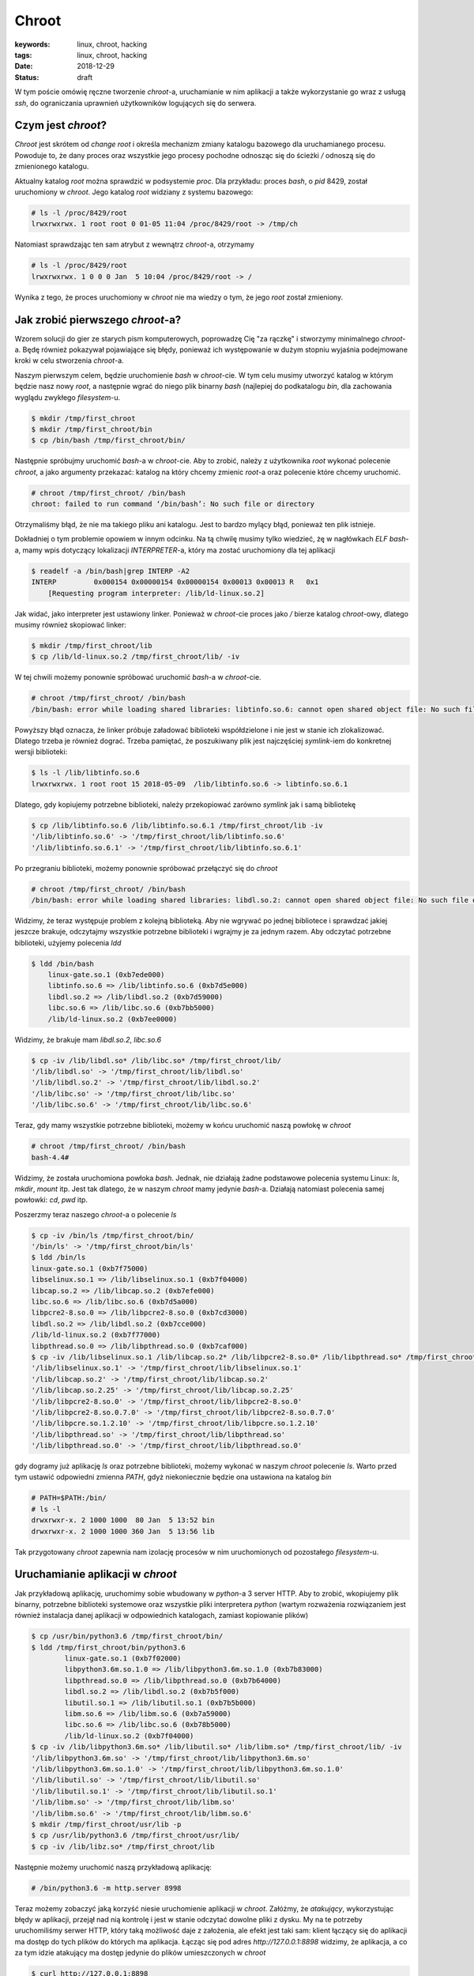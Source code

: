 Chroot
######

:keywords: linux, chroot, hacking
:tags: linux, chroot, hacking
:date: 2018-12-29
:Status: draft

W tym poście omówię ręczne tworzenie *chroot*-a, uruchamianie w nim aplikacji a także wykorzystanie go wraz z usługą *ssh*, do ograniczania uprawnień użytkowników logujących się do serwera.

Czym jest *chroot*?
-------------------

*Chroot* jest skrótem od *change root* i określa mechanizm zmiany katalogu bazowego dla uruchamianego procesu.
Powoduje to, że dany proces oraz wszystkie jego procesy pochodne odnosząc się do ścieżki `/` odnoszą się do zmienionego katalogu.

Aktualny katalog *root* można sprawdzić w podsystemie *proc*.
Dla przykładu: proces *bash*, o *pid* 8429, został uruchomiony w *chroot*.
Jego katalog *root* widziany z systemu bazowego:

.. code-block:: console

   # ls -l /proc/8429/root
   lrwxrwxrwx. 1 root root 0 01-05 11:04 /proc/8429/root -> /tmp/ch

Natomiast sprawdzając ten sam atrybut z wewnątrz *chroot*-a, otrzymamy

.. code-block:: console

    # ls -l /proc/8429/root
    lrwxrwxrwx. 1 0 0 0 Jan  5 10:04 /proc/8429/root -> /

Wynika z tego, że proces uruchomiony w *chroot* nie ma wiedzy o tym, że jego *root* został zmieniony.

Jak zrobić pierwszego *chroot*-a?
---------------------------------

Wzorem solucji do gier ze starych pism komputerowych, poprowadzę Cię "za rączkę" i stworzymy minimalnego *chroot*-a.
Będę również pokazywał pojawiające się błędy, ponieważ ich występowanie w dużym stopniu wyjaśnia podejmowane kroki w celu stworzenia *chroot*-a.

Naszym pierwszym celem, będzie uruchomienie `bash` w *chroot*-cie.
W tym celu musimy utworzyć katalog w którym będzie nasz nowy *root*, a następnie wgrać do niego plik binarny `bash` (najlepiej do podkatalogu `bin`, dla zachowania wyglądu zwykłego *filesystem*-u.

.. code-block:: console

   $ mkdir /tmp/first_chroot
   $ mkdir /tmp/first_chroot/bin
   $ cp /bin/bash /tmp/first_chroot/bin/

Następnie spróbujmy uruchomić `bash`-a w *chroot*-cie.
Aby to zrobić, należy z użytkownika *root* wykonać polecenie `chroot`, a jako argumenty przekazać: katalog na który chcemy zmienic *root*-a oraz polecenie które chcemy uruchomić.

.. code-block:: console

    # chroot /tmp/first_chroot/ /bin/bash
    chroot: failed to run command ‘/bin/bash’: No such file or directory

Otrzymaliśmy błąd, że nie ma takiego pliku ani katalogu.
Jest to bardzo mylący błąd, ponieważ ten plik istnieje.

Dokładniej o tym problemie opowiem w innym odcinku.
Na tą chwilę musimy tylko wiedzieć, żę w nagłówkach *ELF* `bash`-a, mamy wpis dotyczący lokalizacji *INTERPRETER*-a, który ma zostać uruchomiony dla tej aplikacji

.. code-block:: console

   $ readelf -a /bin/bash|grep INTERP -A2
   INTERP         0x000154 0x00000154 0x00000154 0x00013 0x00013 R   0x1
       [Requesting program interpreter: /lib/ld-linux.so.2]

Jak widać, jako interpreter jest ustawiony linker.
Ponieważ w *chroot*-cie proces jako `/` bierze katalog *chroot*-owy, dlatego musimy również skopiować linker:

.. code-block:: console 

   $ mkdir /tmp/first_chroot/lib
   $ cp /lib/ld-linux.so.2 /tmp/first_chroot/lib/ -iv

W tej chwili możemy ponownie spróbować uruchomić `bash`-a w *chroot*-cie.

.. code-block:: console 

   # chroot /tmp/first_chroot/ /bin/bash
   /bin/bash: error while loading shared libraries: libtinfo.so.6: cannot open shared object file: No such file or directory

Powyższy błąd oznacza, że linker próbuje załadować biblioteki współdzielone i nie jest w stanie ich zlokalizować.
Dlatego trzeba je również dograć.
Trzeba pamiętać, że poszukiwany plik jest najczęściej *symlink*-iem do konkretnej wersji biblioteki:

.. code-block:: console 

   $ ls -l /lib/libtinfo.so.6
   lrwxrwxrwx. 1 root root 15 2018-05-09  /lib/libtinfo.so.6 -> libtinfo.so.6.1

Dlatego, gdy kopiujemy potrzebne biblioteki, należy przekopiować zarówno *symlink* jak i samą bibliotekę

.. code-block:: console 

   $ cp /lib/libtinfo.so.6 /lib/libtinfo.so.6.1 /tmp/first_chroot/lib -iv
   '/lib/libtinfo.so.6' -> '/tmp/first_chroot/lib/libtinfo.so.6'
   '/lib/libtinfo.so.6.1' -> '/tmp/first_chroot/lib/libtinfo.so.6.1'

Po przegraniu biblioteki, możemy ponownie spróbować przełączyć się do *chroot*

.. code-block:: console 

   # chroot /tmp/first_chroot/ /bin/bash
   /bin/bash: error while loading shared libraries: libdl.so.2: cannot open shared object file: No such file or directory

Widzimy, że teraz występuje problem z kolejną biblioteką.
Aby nie wgrywać po jednej bibliotece i sprawdzać jakiej jeszcze brakuje, odczytajmy wszystkie potrzebne biblioteki i wgrajmy je za jednym razem.
Aby odczytać potrzebne biblioteki, użyjemy polecenia `ldd`

.. code-block:: console 

   $ ldd /bin/bash
       linux-gate.so.1 (0xb7ede000)
       libtinfo.so.6 => /lib/libtinfo.so.6 (0xb7d5e000)
       libdl.so.2 => /lib/libdl.so.2 (0xb7d59000)
       libc.so.6 => /lib/libc.so.6 (0xb7bb5000)
       /lib/ld-linux.so.2 (0xb7ee0000)

Widzimy, że brakuje mam `libdl.so.2`, `libc.so.6`

.. code-block:: console 

   $ cp -iv /lib/libdl.so* /lib/libc.so* /tmp/first_chroot/lib/ 
   '/lib/libdl.so' -> '/tmp/first_chroot/lib/libdl.so'
   '/lib/libdl.so.2' -> '/tmp/first_chroot/lib/libdl.so.2'
   '/lib/libc.so' -> '/tmp/first_chroot/lib/libc.so'
   '/lib/libc.so.6' -> '/tmp/first_chroot/lib/libc.so.6'

Teraz, gdy mamy wszystkie potrzebne biblioteki, możemy w końcu uruchomić naszą powłokę w *chroot*

.. code-block:: console 

   # chroot /tmp/first_chroot/ /bin/bash
   bash-4.4#

Widzimy, że została uruchomiona powłoka `bash`.
Jednak, nie działają żadne podstawowe polecenia systemu Linux: `ls`, `mkdir`, `mount` itp.
Jest tak dlatego, że w naszym *chroot* mamy jedynie `bash`-a.
Działają natomiast polecenia samej powłowki: `cd`, `pwd` itp.

Poszerzmy teraz naszego *chroot*-a o polecenie `ls`

.. code-block:: console 

   $ cp -iv /bin/ls /tmp/first_chroot/bin/
   '/bin/ls' -> '/tmp/first_chroot/bin/ls'
   $ ldd /bin/ls
   linux-gate.so.1 (0xb7f75000)
   libselinux.so.1 => /lib/libselinux.so.1 (0xb7f04000)
   libcap.so.2 => /lib/libcap.so.2 (0xb7efe000)
   libc.so.6 => /lib/libc.so.6 (0xb7d5a000)
   libpcre2-8.so.0 => /lib/libpcre2-8.so.0 (0xb7cd3000)
   libdl.so.2 => /lib/libdl.so.2 (0xb7cce000)
   /lib/ld-linux.so.2 (0xb7f77000)
   libpthread.so.0 => /lib/libpthread.so.0 (0xb7caf000)
   $ cp -iv /lib/libselinux.so.1 /lib/libcap.so.2* /lib/libpcre2-8.so.0* /lib/libpthread.so* /tmp/first_chroot/lib/ 
   '/lib/libselinux.so.1' -> '/tmp/first_chroot/lib/libselinux.so.1'
   '/lib/libcap.so.2' -> '/tmp/first_chroot/lib/libcap.so.2'
   '/lib/libcap.so.2.25' -> '/tmp/first_chroot/lib/libcap.so.2.25'
   '/lib/libpcre2-8.so.0' -> '/tmp/first_chroot/lib/libpcre2-8.so.0'
   '/lib/libpcre2-8.so.0.7.0' -> '/tmp/first_chroot/lib/libpcre2-8.so.0.7.0'
   '/lib/libpcre.so.1.2.10' -> '/tmp/first_chroot/lib/libpcre.so.1.2.10'
   '/lib/libpthread.so' -> '/tmp/first_chroot/lib/libpthread.so'
   '/lib/libpthread.so.0' -> '/tmp/first_chroot/lib/libpthread.so.0'

gdy dogramy już aplikację `ls` oraz potrzebne biblioteki, możemy wykonać w naszym *chroot* polecenie `ls`.
Warto przed tym ustawić odpowiedni zmienna `PATH`, gdyż niekoniecznie będzie ona ustawiona na katalog `bin`

.. code-block:: console 

   # PATH=$PATH:/bin/
   # ls -l
   drwxrwxr-x. 2 1000 1000  80 Jan  5 13:52 bin
   drwxrwxr-x. 2 1000 1000 360 Jan  5 13:56 lib

Tak przygotowany *chroot* zapewnia nam izolację procesów w nim uruchomionych od pozostałego *filesystem*-u.

Uruchamianie aplikacji w *chroot*
---------------------------------

Jak przykładową aplikację, uruchomimy sobie wbudowany w *python*-a 3 server HTTP.
Aby to zrobić, wkopiujemy plik binarny, potrzebne biblioteki systemowe oraz wszystkie pliki interpretera *python* (wartym rozważenia rozwiązaniem jest również instalacja danej aplikacji w odpowiednich katalogach, zamiast kopiowanie plików)

.. code-block:: console

   $ cp /usr/bin/python3.6 /tmp/first_chroot/bin/
   $ ldd /tmp/first_chroot/bin/python3.6
           linux-gate.so.1 (0xb7f02000)
           libpython3.6m.so.1.0 => /lib/libpython3.6m.so.1.0 (0xb7b83000)
           libpthread.so.0 => /lib/libpthread.so.0 (0xb7b64000)
           libdl.so.2 => /lib/libdl.so.2 (0xb7b5f000)
           libutil.so.1 => /lib/libutil.so.1 (0xb7b5b000)
           libm.so.6 => /lib/libm.so.6 (0xb7a59000)
           libc.so.6 => /lib/libc.so.6 (0xb78b5000)
           /lib/ld-linux.so.2 (0xb7f04000)
   $ cp -iv /lib/libpython3.6m.so* /lib/libutil.so* /lib/libm.so* /tmp/first_chroot/lib/ -iv
   '/lib/libpython3.6m.so' -> '/tmp/first_chroot/lib/libpython3.6m.so'
   '/lib/libpython3.6m.so.1.0' -> '/tmp/first_chroot/lib/libpython3.6m.so.1.0'
   '/lib/libutil.so' -> '/tmp/first_chroot/lib/libutil.so'
   '/lib/libutil.so.1' -> '/tmp/first_chroot/lib/libutil.so.1'
   '/lib/libm.so' -> '/tmp/first_chroot/lib/libm.so'
   '/lib/libm.so.6' -> '/tmp/first_chroot/lib/libm.so.6'
   $ mkdir /tmp/first_chroot/usr/lib -p
   $ cp /usr/lib/python3.6 /tmp/first_chroot/usr/lib/
   $ cp -iv /lib/libz.so* /tmp/first_chroot/lib
   
Następnie możemy uruchomić naszą przykładową aplikację:

.. code-block:: console

   # /bin/python3.6 -m http.server 8998

Teraz możemy zobaczyć jaką korzyść niesie uruchomienie aplikacji w *chroot*.
Załóżmy, że *atakujący*, wykorzystując błędy w aplikacji, przejął nad nią kontrolę i jest w stanie odczytać dowolne pliki z dysku.
My na te potrzeby uruchomiliśmy serwer HTTP, który taką możliwość daje z założenia, ale efekt jest taki sam: klient łączący się do aplikacji ma dostęp do tych plików do których ma aplikacja.
Łącząc się pod adres `http://127.0.0.1:8898` widzimy, że aplikacja, a co za tym idzie atakujący ma dostęp jedynie do plików umieszczonych w *chroot*

.. code-block:: console

   $ curl http://127.0.0.1:8898
   <!DOCTYPE HTML PUBLIC "-//W3C//DTD HTML 4.01//EN" "http://www.w3.org/TR/html4/strict.dtd">
   <html>
   <head>
   <meta http-equiv="Content-Type" content="text/html; charset=ascii">
   <title>Directory listing for /</title>
   </head>
   <body>
   <h1>Directory listing for /</h1>
   <hr>
   <ul>
   <li><a href="bin/">bin/</a></li>
   <li><a href="lib/">lib/</a></li>
   <li><a href="tmp/">tmp/</a></li>
   <li><a href="usr/">usr/</a></li>
   </ul>
   <hr>
   </body>
   </html>

Oznacza to, że w przypadku kompromitacji jednej aplikacji, nie następuje kompromitacja pozostałych uruchomionych tam aplikacji jak również samego systemu.

Zamykanie zdalnych użytkowników w *chroot*
------------------------------------------

Częstą praktyką jest również zamykanie zdalnych użytkowników w *chroot*-ach.
Najłatwiej zrobić to poprzez utworzenie grupy użytkowników, a następnie dodawania kolejnych do tejże grupy.

.. code-block:: console

   $ groupadd chrooties
   $ useradd chroot1 -g chrooties -M
   $ passwd chroot1

Warto tutaj zwrócić uwagę na parametr `-M`, który mówi, aby `useradd` nie tworzył katalogu domowego - nie będzie nam on teraz potrzebny.
W sytuacji w której będziemy chcieli logować się po kluczu, może się on okazać przydatny.
Jednak w naszym przypadku zadowolimy się logowaniem hasłem.

Ważną rzeczą, którą trzeba tutaj zaznaczyć, są wymagania *ssh* co do uprawnień katalogu do którego będzie robiony *chroot*.
Z przyczyn bezpieczeństwa, *ssh* wymaga, aby cała ścieżka do katalogu była w rękach *root*-a i tylko *root*-a.
Dlatego musimy przenieść nasz `first_chroot` poza `tmp` oraz nadać mu odpowiednie uprawnienia.

.. code-block:: console

   $ mv /tmp/first_chroot/ /
   # chown root:root /first_chroot/
   # chmod 755 /first_chroot/


Teraz możemy skonfigurować *ssh*.
W pliku `/etc/ssh/sshd_config` musimy dopisać sekcję dotyczącą naszych użytkowników

.. code-block:: none

   Match Group chrooties
           ChrootDirectory /first_chroot

Po wykonaniu restartu, się zalogować i wylistować katalogi

.. code-block:: console

   $ ssh chroot1@localhost
   chroot1@localhost's password: 
   Last login: Sun Jan  6 08:25:41 2019 from 127.0.0.1
   -bash-4.4$ /bin/ls
   bin  lib  tmp  usr

Widzimy, że użytkownik został zamknięty w przygotowanym *chroot*.
Teraz już tylko w gestii administratora, co będzie posiadał w tym *chroot*.

Podsumowanie
------------

Pokazaliśmy sobie czym jest *chroot*, jak go utworzyć, jak uruchomić w nim aplikację oraz zamknąć *użyszkodników*.
Zachęcam do zadawania pytań oraz komentowania pod filmem na yt.

